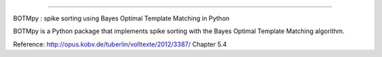 |travis|
|coveralls|
|waffle|

----

BOTMpy : spike sorting using Bayes Optimal Template Matching in Python

BOTMpy is a Python package that implements spike sorting with the Bayes Optimal
Template Matching algorithm.

Reference: http://opus.kobv.de/tuberlin/volltexte/2012/3387/ Chapter 5.4


.. |travis| image:: https://travis-ci.org/pmeier82/BOTMpy.png?branch=master
    :target: https://travis-ci.org/pmeier82/BOTMpy

.. |coveralls| image:: https://coveralls.io/repos/pmeier82/BOTMpy/badge.png
  :target: https://coveralls.io/r/pmeier82/BOTMpy

.. |waffle| image:: https://badge.waffle.io/pmeier82/BOTMpy.png?label=ready&title=Ready
 :target: https://waffle.io/pmeier82/BOTMpy
 :alt: 'Stories in Ready'

